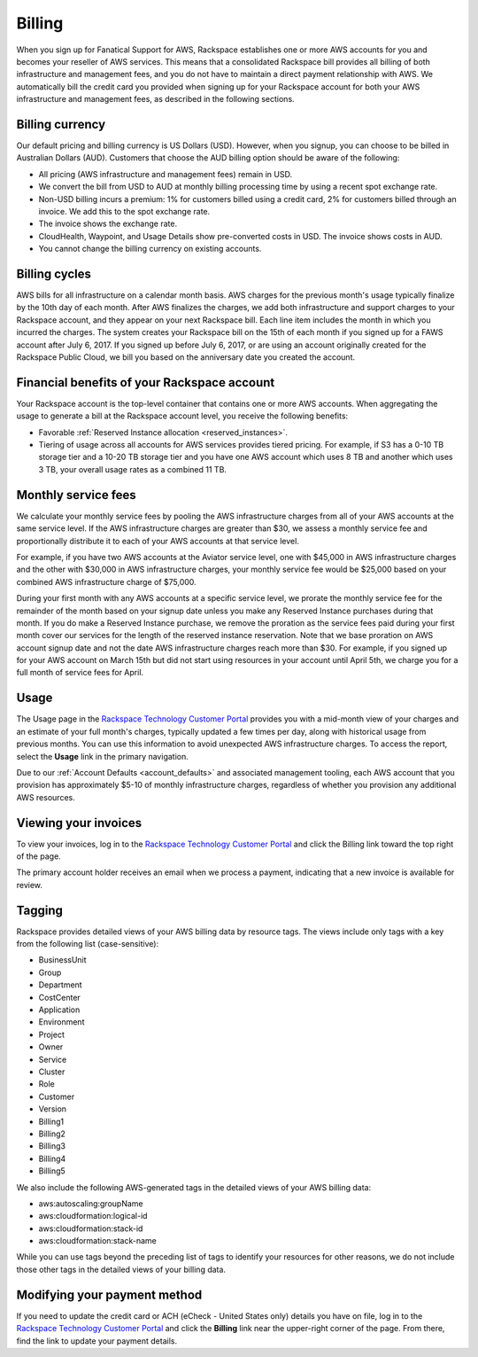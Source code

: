 .. _billing:

=======
Billing
=======

When you sign up for Fanatical Support for AWS, Rackspace establishes
one or more AWS accounts for you and becomes your reseller of AWS
services. This means that a consolidated Rackspace bill provides all
billing of both infrastructure and management fees, and
you do not have to maintain a direct payment relationship with AWS. We
automatically bill the credit card you provided when signing up for your
Rackspace account for both your AWS infrastructure and management fees,
as described in the following sections.

.. _billing_currency:

Billing currency
----------------

Our default pricing and billing currency is US Dollars (USD). However, when
you signup, you can choose to be billed in Australian Dollars (AUD).
Customers that choose the AUD billing option should be aware of the following:

* All pricing (AWS infrastructure and management fees) remain in USD.
* We convert the bill from USD to AUD at monthly billing processing
  time by using a recent spot exchange rate.
* Non-USD billing incurs a premium: 1% for customers billed using a
  credit card, 2% for customers billed through an invoice. We add this to
  the spot exchange rate.
* The invoice shows the exchange rate.
* CloudHealth, Waypoint, and Usage Details show pre-converted costs in
  USD. The invoice shows costs in AUD.
* You cannot change the billing currency on existing accounts.

.. _billing_cycles:

Billing cycles
--------------

AWS bills for all infrastructure on a calendar month basis. AWS charges for
the previous month's usage typically finalize by the 10th day of each
month. After AWS finalizes the charges, we add both infrastructure and
support charges to your Rackspace account, and they appear on
your next Rackspace bill. Each line item includes the month in which
you incurred the charges. The system creates your Rackspace bill on the 15th of
each month if you signed up for a FAWS account after
July 6, 2017. If you signed up before July 6, 2017, or are using an
account originally created for the Rackspace Public Cloud, we bill you
based on the anniversary date you created the account.

.. _billing_rackspace_account:

Financial benefits of your Rackspace account
--------------------------------------------

Your Rackspace account is the top-level container that contains one or
more AWS accounts. When aggregating the usage to generate a bill at the
Rackspace account level, you receive the following benefits:

* Favorable :ref:`Reserved Instance allocation <reserved_instances>`.
* Tiering of usage across all accounts for AWS services provides
  tiered pricing. For example, if S3 has a 0-10 TB storage tier and a
  10-20 TB storage tier and you have one AWS account which uses 8 TB and
  another which uses 3 TB, your overall usage rates as a combined
  11 TB.

.. _billing_monthly_service_fees:

Monthly service fees
--------------------

We calculate your monthly service fees by pooling the AWS infrastructure
charges from all of your AWS accounts at the same service level. If the AWS
infrastructure charges are greater than $30, we assess a monthly service fee
and proportionally distribute it to each of your AWS accounts at
that service level.

For example, if you have two AWS accounts at the Aviator service level, one
with $45,000 in AWS infrastructure charges and the other with $30,000 in
AWS infrastructure charges, your monthly service fee would be $25,000 based
on your combined AWS infrastructure charge of $75,000.

During your first month with any AWS accounts at a specific service level, we
prorate the monthly service fee for the remainder of the month based on
your signup date unless you make any Reserved Instance purchases during
that month. If you do make a Reserved Instance purchase, we remove the
proration as the service fees paid during your first month cover our
services for the length of the reserved instance reservation. Note that
we base proration on AWS account signup date and not the date AWS
infrastructure charges reach more than $30. For example, if you signed up
for your AWS account on March 15th but did not start using resources in your
account until April 5th, we charge you for a full month of service fees
for April.

.. _billing_usage:

Usage
-----

The Usage page in the
`Rackspace Technology Customer Portal <https://manage.rackspace.com/aws>`_
provides you with a mid-month view of your charges and an estimate of your
full month's charges, typically updated a few times per day, along with
historical usage from previous months. You can use this information to avoid
unexpected AWS infrastructure charges. To access the report, select the **Usage**
link in the primary navigation.

Due to our :ref:`Account Defaults <account_defaults>`
and associated management
tooling, each AWS account that you provision has approximately $5-10 of
monthly infrastructure charges, regardless of whether you provision any
additional AWS resources.

.. _viewing_your_invoices:

Viewing your invoices
---------------------

To view your invoices, log in to the
`Rackspace Technology Customer Portal <https://manage.rackspace.com/aws>`_
and click the Billing link toward the top right of the page.

The primary account holder receives an email when we process a payment,
indicating that a new invoice is available for review.

.. _billing_tagging:

Tagging
-------

Rackspace provides detailed views of your AWS billing data by resource
tags. The views include only tags with a key from the following list
(case-sensitive):

* BusinessUnit
* Group
* Department
* CostCenter
* Application
* Environment
* Project
* Owner
* Service
* Cluster
* Role
* Customer
* Version
* Billing1
* Billing2
* Billing3
* Billing4
* Billing5

We also include the following AWS-generated tags in the detailed views of your
AWS billing data:

* aws:autoscaling:groupName
* aws:cloudformation:logical-id
* aws:cloudformation:stack-id
* aws:cloudformation:stack-name

While you can use tags beyond the preceding list of tags to identify your resources
for other reasons, we do not include those other tags in the detailed views of your
billing data.

.. _modifying_payment_method:

Modifying your payment method
-----------------------------

If you need to update the credit card or ACH (eCheck - United States only)
details you have on file, log in to the
`Rackspace Technology Customer Portal <https://manage.rackspace.com/aws>`_
and click the **Billing** link near the upper-right corner of the page. From there,
find the link to update your payment details.
